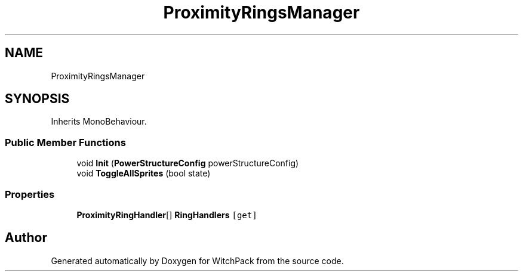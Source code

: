 .TH "ProximityRingsManager" 3 "Mon Jan 29 2024" "Version 0.096" "WitchPack" \" -*- nroff -*-
.ad l
.nh
.SH NAME
ProximityRingsManager
.SH SYNOPSIS
.br
.PP
.PP
Inherits MonoBehaviour\&.
.SS "Public Member Functions"

.in +1c
.ti -1c
.RI "void \fBInit\fP (\fBPowerStructureConfig\fP powerStructureConfig)"
.br
.ti -1c
.RI "void \fBToggleAllSprites\fP (bool state)"
.br
.in -1c
.SS "Properties"

.in +1c
.ti -1c
.RI "\fBProximityRingHandler\fP[] \fBRingHandlers\fP\fC [get]\fP"
.br
.in -1c

.SH "Author"
.PP 
Generated automatically by Doxygen for WitchPack from the source code\&.
